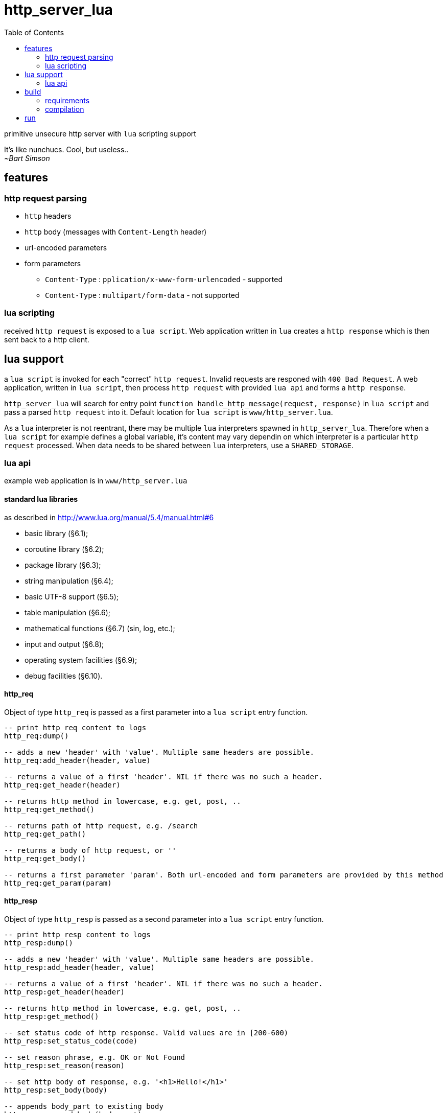 = http_server_lua
:toc:

primitive unsecure http server with `lua` scripting support

****
It's like nunchucs. Cool, but useless.. +
_~Bart Simson_
****

== features
=== http request parsing

* `http` headers
* `http` body (messages with `Content-Length` header)
* url-encoded parameters
* form parameters
** `Content-Type` : `pplication/x-www-form-urlencoded` - supported
** `Content-Type` : `multipart/form-data` - not supported

=== lua scripting

received `http request` is exposed to a `lua script`. Web application written in `lua` creates a `http response`
which is then sent back to a http client.

== lua support

a `lua script` is invoked for each "correct" `http request`. Invalid requests are responed with `400 Bad Request`.
A web application, written in `lua script`, then process `http request` with provided `lua api` and forms a `http response`.

`http_server_lua` will search for entry point `function handle_http_message(request, response)`
in `lua script` and pass a parsed `http request` into it. Default location for `lua script` is `www/http_server.lua`.

As a `lua` interpreter is not reentrant, there may be multiple `lua` interpreters spawned in `http_server_lua`. Therefore
when a `lua script` for example defines a global variable, it's content may vary dependin on which interpreter is a particular
`http request` processed. When data needs to be shared between `lua` interpreters, use a `SHARED_STORAGE`.

=== lua api

example web application is in `www/http_server.lua`

==== standard lua libraries
as described in http://www.lua.org/manual/5.4/manual.html#6

* basic library (§6.1);
* coroutine library (§6.2);
* package library (§6.3);
* string manipulation (§6.4);
* basic UTF-8 support (§6.5);
* table manipulation (§6.6);
* mathematical functions (§6.7) (sin, log, etc.);
* input and output (§6.8);
* operating system facilities (§6.9);
* debug facilities (§6.10).

==== http_req
Object of type `http_req` is passed as a first parameter into a `lua script` entry function.

[source,lua]
----
-- print http_req content to logs
http_req:dump()

-- adds a new 'header' with 'value'. Multiple same headers are possible.
http_req:add_header(header, value)

-- returns a value of a first 'header'. NIL if there was no such a header.
http_req:get_header(header)

-- returns http method in lowercase, e.g. get, post, ..
http_req:get_method()

-- returns path of http request, e.g. /search
http_req:get_path()

-- returns a body of http request, or ''
http_req:get_body()

-- returns a first parameter 'param'. Both url-encoded and form parameters are provided by this method
http_req:get_param(param)
----

==== http_resp
Object of type `http_resp` is passed as a second parameter into a `lua script` entry function.

[source,lua]
----
-- print http_resp content to logs
http_resp:dump()

-- adds a new 'header' with 'value'. Multiple same headers are possible.
http_resp:add_header(header, value)

-- returns a value of a first 'header'. NIL if there was no such a header.
http_resp:get_header(header)

-- returns http method in lowercase, e.g. get, post, ..
http_resp:get_method()

-- set status code of http response. Valid values are in [200-600)
http_resp:set_status_code(code)

-- set reason phrase, e.g. OK or Not Found
http_resp:set_reason(reason)

-- set http body of response, e.g. '<h1>Hello!</h1>'
http_resp:set_body(body)

-- appends body_part to existing body
http_resp:append_body(body_part)
----

==== shared_storage
`SHARED_STORAGE` object is shared between `lua` interpreters, allowing to save the state of a web application.

[source,lua]
----
-- note - call with '.' (dot), e.g. library, not an object instance

-- stores value(s) under a key. In case of multiple 'put()' for the same key, values are overwritten
SHARED_STORAGE.put(key, ...)

-- return value(s) of given key. use lua's table.pack() to create an array from multiple results
SHARED_STORAGE.get(key)

-- deletes given key
SHARED_STORAGE.del(key)

-- return number of keys in storage
SHARED_STORAGE.size()

-- return array containing all keys in storage
SHARED_STORAGE.keys()
----

== build
=== requirements
standard development environment

* c++ 17 compiler
* cmake, make

libraries:

* boost (asio), boost logs (tested with 1.71 and 1.74)
* lua (tested with lua5.3 and lua5.4)
* gtest

on `ubuntu`/`debian`

[source,bash]
----
$ sudo apt install libboost-dev libboost-log-dev libgtest-dev liblua5.4-dev
----

=== compilation
[source,bash]
----
$ mkdir build # if build directory is desired
$ cd build
$ cmake ..
$ make -j
$ make test # verify
----

== run
`http_server_lua` can be executed with following parameters:

* --script - a path to `lua script`
* --port - a port to listen on
* --threads - a number to worker threads
* --help

all parameters have a short option, and default values.

Note: when path to a `lua script` is relative, make sure it correctly specified with respect to a working directory

[source,bash]
----
http_server_lua$ ./http_server
=== starting ===
================
=== script : www/http_server.lua
=== port   : 20000
=== threads: 3
================
----


